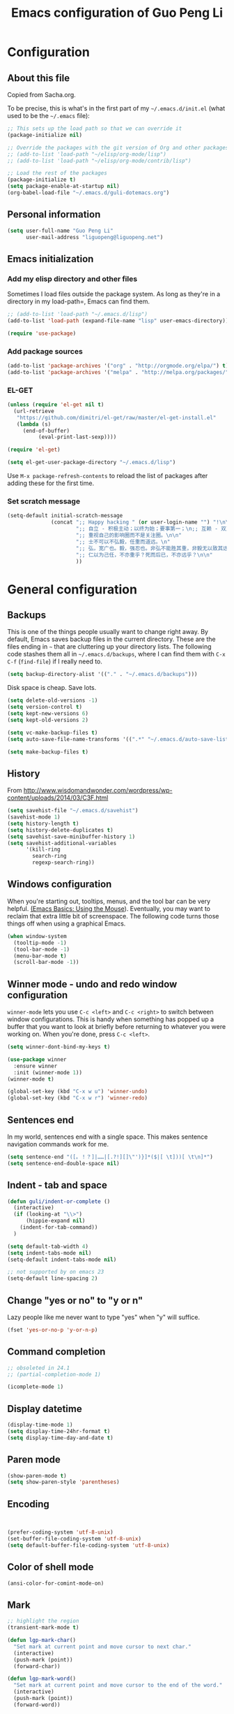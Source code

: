 #+TITLE: Emacs configuration of Guo Peng Li
#+OPTIONS: toc:4 h:4

* Configuration
** About this file
<<babel-init>>

Copied from Sacha.org.

To be precise, this is what's in the first part of my =~/.emacs.d/init.el= (what used to be the =~/.emacs= file):

#+begin_src emacs-lisp  :tangle no
;; This sets up the load path so that we can override it
(package-initialize nil)

;; Override the packages with the git version of Org and other packages
;; (add-to-list 'load-path "~/elisp/org-mode/lisp")
;; (add-to-list 'load-path "~/elisp/org-mode/contrib/lisp")

;; Load the rest of the packages
(package-initialize t)
(setq package-enable-at-startup nil)
(org-babel-load-file "~/.emacs.d/guli-dotemacs.org")
#+end_src

** Personal information
#+begin_src emacs-lisp
  (setq user-full-name "Guo Peng Li"
        user-mail-address "liguopeng@liguopeng.net")
#+end_src
      
** Emacs initialization
*** Add my elisp directory and other files
    
Sometimes I load files outside the package system. As long as they're
in a directory in my load-path=, Emacs can find them.

#+begin_src emacs-lisp
  ;; (add-to-list 'load-path "~/.emacs.d/lisp")
  (add-to-list 'load-path (expand-file-name "lisp" user-emacs-directory))
  
  (require 'use-package)
#+end_src

*** Add package sources
#+begin_src emacs-lisp
  (add-to-list 'package-archives '("org" . "http://orgmode.org/elpa/") t)
  (add-to-list 'package-archives '("melpa" . "http://melpa.org/packages/") t)
#+end_src
    
*** EL-GET
#+begin_src emacs-lisp :tangle no
  (unless (require 'el-get nil t)
    (url-retrieve
     "https://github.com/dimitri/el-get/raw/master/el-get-install.el"
     (lambda (s)
       (end-of-buffer)
            (eval-print-last-sexp))))

  (require 'el-get)

  (setq el-get-user-package-directory "~/.emacs.d/lisp")
#+end_src

Use =M-x package-refresh-contents= to reload the list of packages
after adding these for the first time.

*** Set scratch message
#+begin_src emacs-lisp
(setq-default initial-scratch-message
              (concat ";; Happy hacking " (or user-login-name "") "!\n\n"
                      ";; 自立 - 积极主动；以终为始；要事第一；\n;; 互赖 - 双赢思维；知彼知己；综合综效。\n"
                      ";; 重视自己的影响圈而不是关注圈。\n\n"
                      ";; 士不可以不弘毅，任重而道远。\n"
                      ";; 弘，宽广也。毅，强忍也。非弘不能胜其重，非毅无以致其远。\n"
                      ";; 仁以为己任，不亦重乎？死而后已，不亦远乎？\n\n"
                      ))
#+end_src

* General configuration
** Backups
This is one of the things people usually want to change right away. By
default, Emacs saves backup files in the current directory. These are the
files ending in =~= that are cluttering up your directory lists. The following
code stashes them all in =~/.emacs.d/backups=, where I can find them with =C-x
C-f= (=find-file=) if I really need to.

#+begin_src emacs-lisp
(setq backup-directory-alist '(("." . "~/.emacs.d/backups")))
#+end_src

Disk space is cheap. Save lots.

#+begin_src emacs-lisp
  (setq delete-old-versions -1)
  (setq version-control t)
  (setq kept-new-versions 6)
  (setq kept-old-versions 2)

  (setq vc-make-backup-files t)
  (setq auto-save-file-name-transforms '((".*" "~/.emacs.d/auto-save-list/" t)))

  (setq make-backup-files t)
#+end_src

** History
    From http://www.wisdomandwonder.com/wordpress/wp-content/uploads/2014/03/C3F.html
#+begin_src emacs-lisp
  (setq savehist-file "~/.emacs.d/savehist")
  (savehist-mode 1)
  (setq history-length t)
  (setq history-delete-duplicates t)
  (setq savehist-save-minibuffer-history 1)
  (setq savehist-additional-variables
        '(kill-ring
          search-ring
          regexp-search-ring))
#+end_src
** Windows configuration
    When you're starting out, tooltips, menus, and the tool bar can be very
    helpful. [[http://sachachua.com/blog/2014/03/emacs-basics-using-mouse/][(Emacs Basics: Using the Mouse]]). Eventually, you may want to
    reclaim that extra little bit of screenspace. The following code turns
    those things off when using a graphical Emacs.
    
#+begin_src emacs-lisp
  (when window-system
    (tooltip-mode -1)
    (tool-bar-mode -1)
    (menu-bar-mode t)
    (scroll-bar-mode -1))
#+end_src

** Winner mode - undo and redo window configuration

    =winner-mode= lets you use =C-c <left>= and =C-c <right>= to switch between
    window configurations. This is handy when something has popped up a buffer
    that you want to look at briefly before returning to whatever you were
    working on. When you're done, press =C-c <left>=.

#+begin_src emacs-lisp
  (setq winner-dont-bind-my-keys t)

  (use-package winner
    :ensure winner
    :init (winner-mode 1))
  (winner-mode t)

  (global-set-key (kbd "C-x w u") 'winner-undo)
  (global-set-key (kbd "C-x w r") 'winner-redo)
#+end_src
** Sentences end
    In my world, sentences end with a single space. This makes sentence
    navigation commands work for me.
    
#+begin_src emacs-lisp
  (setq sentence-end "([。！？]|……|[.?!][]\"')}]*($|[ \t]))[ \t\n]*")
  (setq sentence-end-double-space nil)
#+end_src

** Indent - tab and space 
#+begin_src emacs-lisp
  (defun guli/indent-or-complete ()
    (interactive)
    (if (looking-at "\\>")
        (hippie-expand nil)
      (indent-for-tab-command))
    )

  (setq default-tab-width 4)
  (setq indent-tabs-mode nil)
  (setq-default indent-tabs-mode nil)

  ;; not supported by on emacs 23
  (setq-default line-spacing 2)
#+end_src

** Change "yes or no" to "y or n"
    Lazy people like me never want to type "yes" when "y" will suffice.

#+begin_src emacs-lisp
(fset 'yes-or-no-p 'y-or-n-p)
#+end_src

** Command completion
#+begin_src emacs-lisp
;; obsoleted in 24.1
;; (partial-completion-mode 1) 

(icomplete-mode 1) 
#+end_src
** Display datetime

#+begin_src emacs-lisp
  (display-time-mode 1)
  (setq display-time-24hr-format t)
  (setq display-time-day-and-date t)
#+end_src

** Paren mode
#+begin_src emacs-lisp
  (show-paren-mode t)
  (setq show-paren-style 'parentheses)
#+end_src

** Encoding 
#+begin_src emacs-lisp


  (prefer-coding-system 'utf-8-unix)
  (set-buffer-file-coding-system 'utf-8-unix) 
  (setq default-buffer-file-coding-system 'utf-8-unix)
#+end_src
** Color of shell mode
#+begin_src emacs-lisp
  (ansi-color-for-comint-mode-on)
#+end_src

** Mark
#+begin_src emacs-lisp
  ;; highlight the region
  (transient-mark-mode t)

  (defun lgp-mark-char()
    "Set mark at current point and move cursor to next char."
    (interactive)
    (push-mark (point))
    (forward-char))

  (defun lgp-mark-word()
    "Set mark at current point and move cursor to the end of the word."
    (interactive)
    (push-mark (point))
    (forward-word))

  (defun lgp-mark-sentence()
    "Set mark at current point and move cursor to the end of the sentence."
    (interactive)
    (push-mark (point))
    (forward-sentence))

  (global-set-key [(control shift f)] 'lgp-mark-char)
  (global-set-key [(meta shift f)] 'lgp-mark-word)
  (global-set-key [(meta shift e)] 'lgp-mark-sentence)
#+end_src

** Bookmark
#+begin_src emacs-lisp
  (global-set-key [(f9)] 'list-bookmarks)
  (global-set-key [(f2)] 'set-mark-command)
#+end_src

** Registers
#+begin_src emacs-lisp
  ;; functions for temp bookmarks
  ;; C-. set a bookmark 
  ;; C-, jump to previous bookmark
  (global-set-key (kbd "C-.") 'guli/point-to-register)
  (global-set-key (kbd "C-,") 'guli/jump-to-register)

  (defun guli/point-to-register()
    "Store cursorposition _fast_ in a register. 
  Use my-jump-to-register to jump back to the stored 
  position."
    (interactive)
    (setq zmacs-region-stays t)
    (point-to-register 8))

  (defun guli/jump-to-register()
    "Switches between current cursorposition and position
  that was stored with my-point-to-register."
    (interactive)
    (setq zmacs-region-stays t)
    (let ((tmp (point-marker)))
          (jump-to-register 8)
          (set-register 8 tmp)))
#+end_src

** Highlight line
#+begin_src emacs-lisp
  (hl-line-mode 1)
  (setq global-hl-line-mode t)
#+end_src

** ido
#+begin_src emacs-lisp
  (require 'ido)
  (ido-mode t)
#+end_src

** ibuffer
#+begin_src emacs-lisp
  (require 'ibuffer)
  (global-set-key (kbd "C-x C-b") 'ibuffer)
#+end_src

** Text mode
#+begin_src emacs-lisp
  (add-hook 'text-mode-hook 
           '(lambda()
              (setq indent-tabs-mode nil)))
#+end_src

** Tramp 
#+begin_src emacs-lisp
  ;; (require 'tramp)
  ;; (setq tramp-default-method "plink"
  ;;       tramp-password-end-of-line "\r\n"
  ;; ;      tramp-default-user "root"      
  ;;    tramp-default-host "59.151.15.39")

  ;; (add-to-list
  ;;  'tramp-multi-connection-function-alist
  ;;  '("gateway-andover" tramp-multi-connect-rlogin "plink -ssh -A -l %u %h %n"))
#+end_src

** F-keys
#+begin_src emacs-lisp
  (global-set-key [f1]    'help)
  (global-set-key [f2]    'org-insert-todo-heading)
  (global-set-key [f6]    'shell)
  (global-set-key [f7]    'text-mode)
  (global-set-key [f8]    'outline-mode)

  (define-key global-map [(f5)] 'revert-buffer)
  (global-set-key [f7] 'calendar)
  (global-set-key [f8] 'other-window)
  (global-set-key [f9] 'view-mode)
  (global-set-key [f11] 'compile)
  (global-set-key [f12] 'gdb)
  (global-set-key (kbd "C-c C-o") 'occur)

  (global-set-key [(meta f12)] 'speedbar)
  (global-set-key [(f1)] 'delete-other-windows)

#+end_src

** Template 
#+begin_src emacs-lisp
(require 'template)
(template-initialize)
(setq template-default-directories (cons "~/.emacs.d/templates" template-default-directories))
#+end_src

** Color theme
#+begin_src emacs-lisp
  ;; (require 'color-theme)
  ;; (color-theme-initialize)
  ;; (setq color-theme-is-global t)

  ;; (load-library "color-theme-library")

  ;; (color-theme-robin-hood)
  ;; great for html generation
  ;; (color-theme-pierson) 
  ;; (color-theme-gnome2)
  ;; (color-theme-gray30)
  ;; (color-theme-comidia)
  ;; (color-theme-gray1)
  ;; (color-theme-oswald)

  ;;(require 'zenburn)
  ;; (color-theme-zenburn)
  ;; (color-theme-gray30)
#+end_src

** Scrolling
#+begin_src emacs-lisp
  (setq scroll-margin 5
        scroll-conservatively 10000)

  ;; increase the sroll speed of large files
  (setq lazy-lock-defer-on-scrolling t)

  (defun guli/hold-line-scroll-up()
    "Scroll the page with the cursor in the same line"
    (interactive)
    (scroll-up 1))

  (defun guli/hold-line-scroll-down()
    "Scroll the page with the cursor in the same line"
    (interactive)
    (scroll-down 1))

  (global-set-key (kbd "M-n") 'guli/hold-line-scroll-up)
  (global-set-key (kbd "M-p") 'guli/hold-line-scroll-down)
#+end_src

** Date and time
#+begin_src emacs-lisp
  (defun guli/current-date()
    (interactive)
    (shell-command "date '+%Y-%m-%d'"))

  (defun guli/insert-current-date ()
    (interactive)
    (insert (format-time-string "%Y-%m-%d" (current-time))))

  (defun guli/insert-current-time ()
    (interactive)
   (insert (format-time-string "%H:%M " (current-time))))

  (define-key global-map [(meta f11)] 'guli/insert-current-date)
  (define-key global-map [(meta f12)] 'guli/insert-current-time)

  (defun guli/insert-date ()
    "Insert date-time at cursor."
    (interactive)
    ;; (insert (format-time-string "%Y/%m/%d %H:%M:%S" (current-time)))
    ;; (insert (format-time-string "%Y/%m/%d" (current-time)))
    (insert (format-time-string "%Y/%m/%d w%W %a" (current-time)))
    )

  (global-set-key (kbd "C-c m d") 'guli/insert-date)
#+end_src

** Comments
#+begin_src emacs-lisp
  (global-set-key (kbd "C-c C-c") 'comment-or-uncomment-region)
#+end_src

** Undo tree mode - visualize your undos and branches
   People often struggle with the Emacs undo model, where there's really no
   concept of "redo" - you simply undo the undo.

   This lets you use =C-x u= (=undo-tree-visualize=) to visually walk through the
   changes you've made, undo back to a certain point (or redo), and go down
   different branches.

#+begin_src emacs-lisp :tangle no
  (use-package undo-tree
    :ensure undo-tree
    :diminish undo-tree-mode
    :init
    (progn
      (global-undo-tree-mode)
      (setq undo-tree-visualizer-timestamps t)
      (setq undo-tree-visualizer-diff t)))
#+end_src
      
** Killing text
   From https://github.com/itsjeyd/emacs-config/blob/emacs24/init.el

#+begin_src emacs-lisp
  (defadvice kill-region (before slick-cut activate compile)
    "When called interactively with no active region, kill a single line instead."
    (interactive
      (if mark-active (list (region-beginning) (region-end))
        (list (line-beginning-position)
          (line-beginning-position 2)))))
#+end_src
   
** Customization from menu
#+begin_src emacs-lisp
(setq custom-file "~/.emacs.d/lisp/guli-custom.el") 
#+end_src

** Spell check
   Please install aspell on mac and linux to enable =flyspell=.
   
#+begin_src shell-script :tangle no
brew install aspell
#+end_src
   
** Process query
#+begin_src emacs-lisp
 ;; (set-process-query-on-exit-flag ad-return-value nil)
#+end_src
** Others
#+begin_src emacs-lisp
  (put 'narrow-to-region 'disabled nil)

  (setq visible-bell nil)
  (setq default-fill-column 78)
  (setq inhibit-startup-message t)
  (setq line-number-mode t)
  (setq column-number-mode t)

  (setq kill-whole-line t)

  (setq require-final-newline t)

  (setq default-major-mode 'text-mode)

  (auto-image-file-mode)

  (mouse-avoidance-mode 'animate)

  (put 'upcase-region 'disabled nil)

  (global-set-key (kbd "RET") 'newline-and-indent)
#+end_src

* Navigation
** Cursor
#+begin_src emacs-lisp
  (defun guli/goto-char (n char)
    "Move forward to Nth occurence of CHAR.
  Typing `guli/goto-char-key' again will move forwad to the next Nth
  occurence of CHAR."
    
    (interactive "p\ncGo to char: ")
    (search-forward (string char) nil nil n)
    (while (char-equal (read-char) char)
      (search-forward (string char) nil nil n))
    (setq unread-command-events (list last-input-event)))

  (define-key global-map (kbd "C-z") 'guli/goto-char)
#+end_src

** Pop to mark
   Handy way of getting back to previous places.
   
#+begin_src emacs-lisp
  (bind-key "C-x p" 'pop-to-mark-command)
  (setq set-mark-command-repeat-pop t)
#+end_src

** Text size
#+begin_src emacs-lisp
(bind-key "C-+" 'text-scale-increase)
(bind-key "C--" 'text-scale-decrease)
#+end_src

** Windmove - switching between windows
   Windmove lets you move between windows with something more natural than
   cycling through =C-x o= (=other-window=).
   
   Windmove doesn't behave well with Org, so we need to use different keybindings.

#+begin_src emacs-lisp
  (use-package windmove
               :bind
               (("C-c <right>" . windmove-right)
                ("C-c <left>" . windmove-left)
                ("C-c <up>" . windmove-up)
                ("C-c <down>" . windmove-down)))
#+end_src


** Make window splitting more useful

Copied from http://www.reddit.com/r/emacs/comments/25v0eo/you_emacs_tips_and_tricks/chldury
#+begin_src emacs-lisp
(defun guli/vsplit-last-buffer (prefix)
  "Split the window vertically and display the previous buffer."
  (interactive "p")
  (split-window-vertically)
  (other-window 1 nil)
  (unless prefix
    (switch-to-next-buffer)))
(defun guli/hsplit-last-buffer (prefix)
  "Split the window horizontally and display the previous buffer."
  (interactive "p")
  (split-window-horizontally)
  (other-window 1 nil)
  (unless prefix (switch-to-next-buffer)))
(bind-key "C-x 2" 'guli/vsplit-last-buffer)
(bind-key "C-x 3" 'guli/hsplit-last-buffer)

#+end_src

** Move to beginning of line
Copied from http://emacsredux.com/blog/2013/05/22/smarter-navigation-to-the-beginning-of-a-line/

#+begin_src emacs-lisp
(defun guli/smarter-move-beginning-of-line (arg)
  "Move point back to indentation of beginning of line.

Move point to the first non-whitespace character on this line.
If point is already there, move to the beginning of the line.
Effectively toggle between the first non-whitespace character and
the beginning of the line.

If ARG is not nil or 1, move forward ARG - 1 lines first.  If
point reaches the beginning or end of the buffer, stop there."
  (interactive "^p")
  (setq arg (or arg 1))

  ;; Move lines first
  (when (/= arg 1)
    (let ((line-move-visual nil))
      (forward-line (1- arg))))

  (let ((orig-point (point)))
    (back-to-indentation)
    (when (= orig-point (point))
      (move-beginning-of-line 1))))

;; remap C-a to `smarter-move-beginning-of-line'
(global-set-key [remap move-beginning-of-line]
                'guli/smarter-move-beginning-of-line)
#+end_src

** Narrowing

From http://endlessparentheses.com/emacs-narrow-or-widen-dwim.html
#+begin_src emacs-lisp
(add-to-list 'load-path "~/elisp/recursive-narrow")
(defun guli/recursive-narrow-dwim-org ()
    (if (derived-mode-p 'org-mode) 
         (cond ((or (org-at-block-p) (org-in-src-block-p)) (org-narrow-to-block))
               (t (org-narrow-to-subtree))))
)
(use-package recursive-narrow
  :config
  (add-hook 'recursive-narrow-dwim-functions 'guli/recursive-narrow-dwim-org)
  :bind
  (("C-x n w" . recursive-widen)
   ("C-x n n" . recursive-narrow-or-widen-dwim)))
#+end_src

* Editing
  =visual-line-mode= is so much better than =auto-fill-mode=. It doesn't actually
  break the text into multiple lines - it only looks that way.

#+begin_src emacs-lisp
(remove-hook 'text-mode-hook 'turn-on-auto-fill)
(add-hook 'text-mode-hook 'turn-on-visual-line-mode)
#+end_src
 
* Window and buffer
** Emacs windows
#+begin_src emacs-lisp
  (windmove-default-keybindings)

  (require 'window-numbering)
  (window-numbering-mode 1)
#+end_src

** Emacs buffers
#+begin_src emacs-lisp
  (defun guli/kill-buffer-and-window()
    (interactive)
    (kill-buffer-and-window))

  (defun guli/kill-buffer()
    (interactive)
    (ido-kill-buffer))

  (global-set-key [C-f4] 'guli/kill-buffer-and-window)
  (global-set-key [C-f3] 'guli/kill-buffer)

  ; (global-set-key [(control tab)] 'next-buffer)
#+end_src

* Programming
** Python
#+begin_src emacs-lisp
;;;;;;;;;;;;;;;;;;;;;;;;;;;;;;;;;;;;;;;;;;;;;;;;;;;;;;;;;;;;;;;;;;;;;;;;
;;; python mode
(setq ropemacs-global-prefix nil)

(load-file "~/.emacs.d/emacs-for-python/epy-init.el")

(require 'pymacs)
(pymacs-load "ropemacs" "rope-")

;; If you want to enable them manually
;; (add-to-list 'load-path "~/.emacs.d/emacs-for-python/")
;; (require 'epy-setup)      ;; It will setup other loads, it is required!
;; (require 'epy-python)     ;; If you want the python facilities [optional]
;; (require 'epy-completion) ;; If you want the autocompletion settings [optional]
;; (require 'epy-editing)    ;; For configurations related to editing [optional]
;; (require 'epy-bindings)   ;; For my suggested keybindings [optional]
;; (require 'epy-nose)       ;; For nose integration

; python auto indent
(add-hook 'python-mode-hook
      '(lambda()
         (local-set-key
          "\r"
          '(lambda()
         (interactive)
         (insert "\n")
         (python-indent-line)))))

; indent python code with spaces
(add-hook 'python-mode-hook
          '(lambda()
             (setq indent-tabs-mode nil)))

#+end_src

** C and C++
#+begin_src emacs-lisp
  ;; using c++-mode on .h files
  (setq auto-mode-alist (cons '("\\.hpp$" . c++-mode) auto-mode-alist))

  ;; ;; load c++ config file (c++ snipe)
  ;; (load-file (concat lgp-path-my-config "cpp/config.el"))

  ;; (autoload 'gtags-mode "gtags" "" t)

  (defun my-c++-mode-hook()
    ;; forward by work
    (local-set-key [(meta f)] 'c-forward-into-nomenclature)
    (local-set-key [(meta b)] 'c-backward-into-nomenclature)

    (setq tab-width 4 indent-tabs-mode nil)
    (local-set-key (kbd "^M") 'newline-and-indent)
    (c-set-style lgp-default-c++-style)
    ;; (define-key c-mode-base-map [(control shift`)] 'c-indent-command)

    ;; using hs-minor-mode
    (hs-minor-mode)
    (define-key c-mode-base-map [(control \\)] 'hs-toggle-hiding)
    (define-key c-mode-base-map [(meta \\)] 'hs-show-block)
    
    ;; using company-mode
    ;; (company-mode t)

    ;; abbrev mode
    (setq abbrev-mode t)

    ;; cedet
    ;; (ede-minor-mode t) 

    ;; (gtags-mode)

    ;; (semantic-load-enable-gaudy-code-helpers)
    ;; (semantic-load-enable-code-helpers)
    ;; (semantic-load-enable-minimum-features)

    ;; (define-key c-mode-base-map [(tab)] 'guli/indent-or-complete)
    ;; (local-set-key [(control return)] 'semantic-complete-analyze-inline)
    ;; (define-key c-mode-base-map [(meta ?/)] 'semantic-ia-complete-symbol-menu)
    ;; (local-set-key (kbd "M-/") 'semantic-complete-analyze-inline)
    ;; (local-set-key "." 'semantic-complete-self-insert)
    ;; (local-set-key ">" 'semantic-complete-self-insert) 
    
    ;; (c-toggle-auto-newline t) 
    ;; (c-hungry-delete-forward)
    (c-toggle-hungry-state t)
    )

  (add-hook 'c++-mode-hook 'my-c++-mode-hook) 
  (add-hook 'c-mode-common-hook 'my-c++-mode-hook)
#+end_src

*** cscope
#+begin_src emacs-lisp
(require 'xcscope)

(if *win32*
    (setq cscope-program "c:/bin/cygwin32/local/bin/cscope")
   (if *is-a-mac*
       (setq cscope-program "/usr/local/Cellar/cscope/15.8a/bin/cscope")
     (setq cscope-program "/usr/local/bin/cscope")))

(define-key global-map [(control f3)]  'cscope-set-initial-directory)
(define-key global-map [(control meta f4)]  'lgp-switch-cscope-update-db-status)
(define-key global-map [(control f5)]  'cscope-find-this-symbol)
(define-key global-map [(control f6)]  'cscope-find-global-definition)
(define-key global-map [(control f7)]  'cscope-find-global-definition-no-prompting)
(define-key global-map [(control f8)]  'cscope-pop-mark)
(define-key global-map [(control f9)]  'cscope-next-symbol)
(define-key global-map [(control f10)] 'cscope-prev-symbol)
(define-key global-map [(control f11)] 'cscope-next-file)
(define-key global-map [(control f12)] 'cscope-prev-file)
(define-key global-map [(meta f9)]     'cscope-display-buffer)
(define-key global-map [(meta f10)]    'cscope-display-buffer-toggle)

(defun lgp-switch-cscope-update-db-status()
  (interactive)
  (if cscope-do-not-update-database
      (setq cscope-do-not-update-database nil)
    (setq cscope-do-not-update-database t)))

;; NOT update database automatically
(setq cscope-do-not-update-database t)
#+end_src

*** Doxygen
#+begin_src emacs-lisp
  ;; ;; doxymacs configure
  (require 'doxymacs)
  (add-hook 'c-mode-common-hook 'doxymacs-mode)

  (defun my-doxymacs-font-lock-hook ()
    (if (or (eq major-mode 'c-mode) (eq major-mode 'c++-mode))
        (doxymacs-font-lock)))

  ;; (add-hook 'font-lock-mode-hook 'my-doxymacs-font-lock-hook)
#+end_src

*** Coding style
#+begin_src emacs-lisp
  ;; default C\C++ coding style 
  ;; (setq c-default-style '((c-mode . "stroustrup")))
  ;; (setq lgp-default-c++-style "symbian")
  (setq lgp-default-c++-style "stroustrup")

  ;; (require 'symbian-c++-mode)
#+end_src

*** Company mode
#+begin_src emacs-lisp
  (require 'cc-mode)

  ;; (require 'company-mode)
  ;; (require 'company-bundled-completions)
  ;; (company-install-bundled-completions-rules)
#+end_src

** Erlang
#+begin_src emacs-lisp
  ;; (require 'erlang)
  ;; (setq auto-mode-alist (cons '("\\.erl$" . erlang-mode) auto-mode-alist))

  ;; (setq load-path (cons  "/usr/lib/erlang/lib/tools-2.6.13/emacs" load-path))
  ;; (setq erlang-root-dir "/usr/lib/erlang/")
  ;; (setq exec-path (cons "/usr/lib/erlang/bin" exec-path))

  ;; (require 'erlang-start)
#+end_src

** Git
   TODO: install git-emacs. 
   
#+begin_src emacs-lisp
  (require 'git-emacs)
#+end_src
  
** Visual studio plugin
#+begin_src emacs-lisp
  ;; (enable-visual-studio-bookmarks)
#+end_src

** Protobuf
#+begin_src emacs-lisp
(autoload 'protobuf-mode "protobuf-mode" "Major mode for editing protobuf defitinion." t)
(add-to-list 'auto-mode-alist '("\\.proto$" . protobuf-mode))
#+end_src
* Font and face
** Font lock
#+begin_src emacs-lisp
  (global-font-lock-mode 1)
  ;; (setq font-lock-maximum-decoration t)
#+end_src

** Chinese
#+begin_src emacs-lisp
;; (set-default-font "DejaVu Sans Mono")
(when *win32*
  ;;  (set-frame-font "Symbol-12")
  (set-face-attribute 'default nil :font "Consolas 10")
  (dolist (charset '(kana han symbol cjk-misc bopomofo))
    (set-fontset-font (frame-parameter nil 'font) charset (font-spec :family "Microsoft Yahei" :size 18)))
  (setq face-font-rescale-alist '(("Microsoft Yahei" . 1.8) ("WenQuanYi Micro Hei" . 1.8)))
    ; (set-fontset-font (frame-parameter nil 'font) 'han '("WenQuanYi Micro Hei" . "ISO10646-1"))
  ;(set-fontset-font (frame-parameter nil 'font) 'symbol '("WenQuanYi Micro Hei" . "ISO10646-1"))
  ;(set-fontset-font (frame-parameter nil 'font) 'cjk-misc '("WenQuanYi Micro Hei" . "ISO10646-1"))
  ;(set-fontset-font (frame-parameter nil 'font) 'bopomofo '("WenQuanYi Micro Hei" . "ISO10646-1"))
  )

;;; 这是一个中文字符串，用于中文字体的等宽测试
;;; a chinese string for monospace testing....
#+end_src
   ;;; 这是一个中文字符串，用于中文字体的等宽测试
   ;;; a chinese string for monospace testing....
   
   - 零一二三四五六七八九.零一二三四五六七八九.零一二三四五六七八九
   - 00112233445566778899.00112233445566778899.00112233445566778899
     
* Session and desktop
** Session
#+begin_src emacs-lisp
  (require 'session)
  (add-hook 'after-init-hook 'session-initialize)
#+end_src

** Desktop
#+begin_src emacs-lisp
;; (load "desktop")
;; (desktop-load-default)
;; (desktop-read);; (desktop-save-mode 1)
#+end_src

* Tabber
#+begin_src emacs-lisp
  ;; (require 'tabbar)
  ;; (tabbar-mode 1)
  ;; (setq tabbar-buffer-groups-function
  ;;        (lambda (buffer) (list "All buffers")))

  ;; (global-set-key [C-M-left] 'tabbar-backward-group)
  ;; (global-set-key [C-M-right] 'tabbar-forward-group)
  ;; (global-set-key [C-left] 'tabbar-backward-tab)
  ;; (global-set-key [C-right] 'tabbar-forward-tab)
  ;; (global-set-key [C-tab] 'tabbar-forward-tab)

  ;; ;; ignore some special buffers (don't display them in tabs)
  ;; (setq tabbar-buffer-groups-function 'tabbar-buffer-ignore-groups)

  ;; (defun tabbar-buffer-ignore-groups (buffer)
  ;;   "Return the *LIST OF GROUP NAMES* buffer belongs to."
  ;;   (with-current-buffer (get-buffer buffer)
  ;;     (cond
  ;;      ((eq major-mode 'dired-mode)
  ;;       '("Dired")                        ; directories
  ;;       )
  ;;      ((memq major-mode
  ;;             '(help-mode apropos-mode Info-mode Man-mode))
  ;;       '("Help")                         ; help informations
  ;;       )
  ;;      ((memq major-mode
  ;;             '(org-mode muse-mode))
  ;;       '("Notes")
  ;;       )
  ;;      ((memq major-mode
  ;;             '(conf-mode))
  ;;       '("Config")
  ;;       )
  ;;      ((not (string= "*" (substring (buffer-name) 0 1)))
  ;;       '("default")                      ; all except emacs buffers
  ;;       )
  ;; ;;      (t
  ;; ;;       '("default")
  ;; ;;        (list 
  ;; ;;        "default"  ;; no-grouping
  ;; ;;        (if (and (stringp mode-name) (string-match "[^ ]" mode-name))
  ;; ;;            mode-name
  ;; ;;          (symbol-name major-mode)))
  ;; ;;       )
  ;;      )))

  ;; (custom-set-faces
  ;;   ;; custom-set-faces was added by Custom.
  ;;   ;; If you edit it by hand, you could mess it up, so be careful.
  ;;   ;; Your init file should contain only one such instance.
  ;;   ;; If there is more than one, they won't work right.
  ;;  '(tabbar-selected-face ((t (:inherit tabbar-default-face :background "#102e4e" :foreground "green" :box (:line-width 2 :color "#102e4e" :style released-button)))))
  ;;  '(tabbar-unselected-face ((t (:inherit tabbar-default-face :foreground "#102e4e" :box (:line-width 2 :color "white" :style pressed-button))))))
#+end_src

* Folding
#+begin_src emacs-lisp
  (autoload 'folding-mode "folding" 
    "Minor mode that simulates a folding editor" t) 
#+end_src
* Org
** Init orgmode
#+begin_src emacs-lisp
(require 'org-install)

;(setq org-fontify-done-headline t)
(setq org-hide-emphasis-markers t)
;(setq org-hide-leading-stars t)
;(setq org-reverse-note-order t)
;(setq org-tags-column -120)
(setq org-startup-indented nil)

(add-to-list 'auto-mode-alist '("\\.org$" . org-mode))

(global-set-key "\C-cl" 'org-store-link)   ; store line
(global-set-key "\C-ca" 'org-agenda)       ; agenda view
(global-set-key "\C-cb" 'org-iswitchb)     ; switch to org buffer

(add-hook 'org-mode-hook 'turn-on-font-lock)

(define-key mode-specific-map [\C-ca] 'org-agenda)

;; show todo-list defined in current file
(defun guli/task-list()
  (interactive)
  (occur "TODO"))
#+end_src
** Directories
#+begin_src emacs-lisp
(setq org-directory "~/private/org/")

(setq org-default-notes-file "~/private/org/notes.org")

;; show which events should be listed in agenda view
(setq org-agenda-files
      (list "~/private/org/todo/todo-work.org"
            "~/private/org/todo/todo-personal.org"
            ))
#+end_src

** After load
#+begin_src emacs-lisp
(eval-after-load "org"
  ;; '(progn
  '(progn
     (define-prefix-command 'org-todo-state-map)
     (define-key org-mode-map "\C-cx" 'org-todo-state-map)
     (define-key org-todo-state-map "x"
       #'(lambda nil (interactive) (org-todo "CANCELLED")))
     (define-key org-todo-state-map "d"
       #'(lambda nil (interactive) (org-todo "DONE")))
     (define-key org-todo-state-map "f"
       #'(lambda nil (interactive) (org-todo "DEFERRED")))
     (define-key org-todo-state-map "l"
       #'(lambda nil (interactive) (org-todo "DELEGATED")))
     (define-key org-todo-state-map "s"
       #'(lambda nil (interactive) (org-todo "STARTED")))
     (define-key org-todo-state-map "w"
       #'(lambda nil (interactive) (org-todo "WAITING")))
     ))
#+end_src
** Task and agenda
#+begin_src emacs-lisp
(setq calendar-week-start-day 1)
(setq org-clock-persist t)
(org-clock-persistence-insinuate)

(setq org-emphasis-alist (quote (("*" org-bold "<b>" "</b>")
                            ("/" italic "<i>" "</i>")
                            ("&" highlight "<font color=\"red\">" "</font>")
                            ("_" underline "<u>" "</u>")
                            ("=" org-code "<code>" "</code>" verbatim)
                            ("~" org-verbatim "" "" verbatim)
                            ("+" format-font-lock-strikethru-face "<del>" "</del>"))))

(setq org-fast-tag-selection-single-key (quote expert))

;; when task done
(setq org-log-done 'time)

;(setq org-log-done 'note)

(setq org-agenda-custom-commands
      '(("w" "Weekly Plan"
         ( (agenda)
           (todo "TODO" "STARTED")
           )
         )
        ("u" todo "WORK&URGENT" nil)
        ("c" todo "WORK&@PHONE" nil)
        ("h" todo "PERSONAL-@ERRANDS" nil)

        ("p" "Personal Plan" tags-todo ""
         ((org-agenda-files (file-expand-wildcards "~/private/org/todo/todo*.org"))
          (agenda)
          (tags-todo "")
          )
         )

        ("m" tags "WORK" nil)

        ("a" "My agenda"
         ((org-agenda-list)
          (tags-todo "URGENT")
          (tags "PROJECT-MAYBE-DONE")))

        ("H" "Home NA Lists"
         ( (agenda)
           (tags-todo "HOME")
           (tags-todo "COMPUTER")
           )
         )
        ;; ... put your other custom commands here
        ))
#+end_src

** Project and publish
#+begin_src emacs-lisp
(setq org-publish-project-alist
      '(("org"
         :base-directory "~/private/org/"
         :publishing-directory "~/private/org/html"
         :publishing-function org-html-publish-to-html
         :section-numbers nil
         :table-of-contents nil
         :inline-images t
         :recursive t
;;       :style "<link rel=\"stylesheet\"
;;                      href=\"../other/mystyle.css\"
;;                      type=\"text/css\">"
         :style "<link rel=\"stylesheet\" href=\"org.css\" type=\"text/css\">"
         )
        ("css"
         :base-directory "~/private/org/html/css"
         :base-extension "css")
        ("img"
         :base-directory "~/private/org/html/img"
         :base-extension "jpg|png|gif")
        ))

#+end_src

** Capture
    =remember= had been replaced by =org-remember=, and then replaced by
    =org-capture= since org 8.0
    
#+begin_src emacs-lisp
(require 'org-capture)
(global-set-key "\C-cr" 'org-capture)

(setq org-capture-templates
      '(
        ;; todo list, GTD
        ("t" "Todo (work)" entry (file+datetree "~/private/org/todo/todo-work.org")  "* TODO %^{topic} %^g\nAdded: %U\n\n%?\n" :empty-lines 1)
        ("p" "Todo (Personal)" entry (file+datetree "~/private/org/todo/todo-personal.org")  "* TODO %^{topic} %^g\nAdded: %U\n\n%?\n" :empty-lines 1)

        ;; Reviews and Journanl
        ("r" "Daily Review" entry (file+datetree "~/private/org/notes/review.org") "Daily Report :review:"
         "* daily review %U :Daily: \n%[~/.emacs.d/conf/org/dailyreport.txt]\n"  :prepend t :empty-lines 1)
        ("j" "Journal" entry (file+datetree "~/private/org/notes/journal.org")  "* %U - %^{Title} :journal:\n %?" :empty-lines 1)
        ("l" "Log Time" entry (file+datetree "~/private/org/notes/timelog.org")  "* %U - %^{Title}\n%?")

        ;; notes for study, management, ideas
        ("n" "Notes" entry (file+headline "~/private/org/notes/notes.org" "Notes")  "* %^{topic} %u %^g\n%?\n" :prepend t :empty-lines 1)
        ("m" "Management" entry (file+headline "~/private/org/notes/notes.management.org" "Management")  "* %^{topic} %u%^g\n%?\n" :prepend t :empty-lines 1)
        ))
#+end_src

** Font
    Don't use the emphasized text in EMACS view, it will still work for
    publishing underline, bold, italic, etc.

#+begin_src emacs-lisp
(setq org-fontify-emphasized-text t)
#+end_src

** Image
#+begin_src emacs-lisp
(defun org-dblock-write:image (params)
  (let ((file (plist-get params :file)))
    (clear-image-cache file)
    (insert image (create-image file) )))
#+end_src

** "TODO" status
    Set TODO status: sequence, shortcut and faces.

    The ! after the slash means that in addition to the note taken when
    entering the state, a timestamp should be recorded when leaving the WAIT
    state, if and only if the target state does not configure logging for
    entering it.

    Special markers:
    - ! (for a timestamp) and,
    - @ (for a note)

#+begin_src emacs-lisp
(setq org-todo-keywords
      '((sequence "TODO(t)" "|" "STARTED(s!)" "WAITING(w)" "|" "DONE(d)" "CANCELLED(x)" "DEFERRED(f)")
        (sequence "REPORT(r)" "BUG(b)" "KNOWNCAUSE(k)" "|" "FIXED(f)")
        (sequence "|" "CANCELLED(x)")
        (sequence "QUOTE(q!)" "QUOTED(Q!)" "|" "APPROVED(A@)" "EXPIRED(E@)" "REJECTED(R@)")))

(setq org-todo-keyword-faces
      '(("TODO"      . org-warning)
        ("DEFERRED"  . shadow)
        ("CANCELLED"  . (:foreground "green"))))
#+end_src

** Font in agenda
   
#+begin_src emacs-lisp

(defun color-org-header (tag col)
  ""
  (interactive)
  (goto-char (point-min))
  (while (re-search-forward tag nil t)
    (add-text-properties (match-beginning 0) (point-at-eol)
                         `(face (:foreground ,col )  )))
  (goto-char (point-min))
  (while (re-search-forward "TODO" nil t)
    (add-text-properties (match-beginning 0) (match-end 0)
                         `(face (:box "red1" )  )))
  (goto-char (point-min))
  (while (re-search-forward "DONE" nil t)
    (add-text-properties (match-beginning 0) (match-end 0)
                         `(face (:strike-through "green" )  )))
  )

(add-hook 'org-finalize-agenda-hook
          (lambda ()
            (save-excursion
              (color-org-header "personal:"  "green")
              (color-org-header "birthdays:" "gold")
              (color-org-header "work:"      "orange"))))
#+end_src

** Holidays
#+begin_src emacs-lisp
(setq christian-holidays nil)
(setq hebrew-holidays  nil)
(setq islamic-holidays nil)

(setq general-holidays
      '((holiday-fixed 1 1 "元旦")
        (holiday-fixed 2 14 "情人节")
        (holiday-fixed 3 14 "白色情人节")
        (holiday-fixed 4 1 "愚人节")
        (holiday-fixed 5 1 "劳动节")
        (holiday-float 5 0 2 "母亲节")
        (holiday-fixed 6 1 "儿童节")
        (holiday-float 6 0 3 "父亲节")
        (holiday-fixed 7 1 "建党节")
        (holiday-fixed 8 1 "建军节")
        (holiday-fixed 9 10 "教师节")
        (holiday-fixed 10 1 "国庆节")
        (holiday-fixed 12 25 "圣诞节")))

(require 'cal-china-x)
(setq mark-holidays-in-calendar t)

(setq calendar-holidays
       (append general-holidays local-holidays))
(setq calendar-holidays cal-china-x-chinese-holidays)
#+end_src

** Personal holidays
#+begin_src emacs-lisp
(setq personal-holiday-file "~/private/org/todo/holidays.el")
(if (file-exists-p personal-holiday-file)
    (progn
      (load-file personal-holiday-file)
      (setq calendar-holidays
            (append calendar-holidays personal-holidays))))
#+end_src
** Encoding
#+begin_src emacs-lisp
(require 'org)

;; display english week name in timestamp
;; put this at the end of org-init.el
(setq system-time-locale "C")
(setq system-time-locale "en_US.utf8")
(setq org-display-custom-times t)
(setq org-time-stamp-custom-formats '("<%m/%d/%y>" . "<%m/%d/%y %a %H:%M>"))
#+end_src
** Chinese HTML spaces
#+begin_src emacs-lisp
(defadvice org-html-paragraph (before org-html-paragraph-advice
                                      (paragraph contents info) activate)
  "Join consecutive Chinese lines into a single long line without
unwanted space when exporting org-mode to html."
  (let* ((origin-contents (ad-get-arg 1))
         (fix-regexp "[[:multibyte:]]")
         (fixed-contents
          (replace-regexp-in-string
           (concat
            "\\(" fix-regexp "\\) *\n *\\(" fix-regexp "\\)") "\\1\\2" origin-contents)))

    (ad-set-arg 1 fixed-contents)))
#+end_src
* Markdown
#+begin_src emacs-lisp
  (autoload 'markdown-mode "markdown-mode.el" "Major mode for editing Markdown files" t) 
  (setq auto-mode-alist (cons '("\\.text" . markdown-mode) auto-mode-alist))
  (setq auto-mode-alist (cons '("\\.md" . markdown-mode) auto-mode-alist))
#+end_src

* Shell Tools
#+begin_src emacs-lisp
  (defun create-shell ()
    "creates a shell with a given name"
    (interactive);; "Prompt\n shell name:")
    (let ((shell-name (read-string "shell name: " nil)))
      (shell (concat "*shell-" shell-name "*"))))

  (defun clear-shell ()                                                                                          
    (interactive)
    (let ((comint-buffer-maximum-size 0))                                                                        
      (comint-truncate-buffer)))

  ;; kill "Completions" buffer
  (add-hook 'minibuffer-exit-hook 
            '(lambda ()
               (let ((buffer "*Completions*"))
                 (and (get-buffer buffer)
                      (kill-buffer buffer)))))
#+end_src

** For windows

#+begin_src emacs-lisp
(defun cygwin-shell ()
  "Run cygwin bash in shell mode."
  (interactive)
  (let ((explicit-shell-file-name "C:/bin/cygwin64/bin/bash"))
    (call-interactively 'shell)))

(when *win32*
  (setq explicit-shell-file-name "C:/bin/cygwin64/bin/bash")
  (setq explicit-sh-args '("-login" "-i"))
  )
#+end_src

** Internet Relay Chat
   IRC is a great way to hang out with other Emacs geeks.
#+begin_src emacs-lisp
     (use-package erc
       :ensure erc
       :config
       (setq erc-autojoin-channels-alist '(("freenode.net"
					    "#org-mode"
					    "#hacklabto"
					    "#emacs"))
	     erc-server "irc.freenode.net"
	     erc-nick "guli"))
#+end_src
   
** Ace Jump mode
   Quickly jump to a position in the current view.

#+begin_src emacs-lisp
  (use-package ace-jump-mode
    :ensure ace-jump-mode)
  ;; I use the jj key-chord for this; see the definitions for key-chord
#+end_src

Ace Window looks useful too.

#+begin_src emacs-lisp
(use-package ace-window
  :ensure ace-window
  :config (setq aw-keys '(?a ?o ?e ?u ?i ?d ?h ?t ?n ?s))
  :bind ("C-x o" . ace-window))
#+end_src

And ace-isearch...

TODO: install ace-isearch
[[https://github.com/tam17aki/ace-isearch.git]]
#+begin_src emacs-lisp  :tangle no
(use-package ace-isearch
  :ensure ace-isearch
  :init (global-ace-isearch-mode 1))
#+end_src

And ace-jump-zap...

#+begin_src emacs-lisp
(use-package ace-jump-zap
  :ensure ace-jump-zap
  :bind
  (("M-z" . ace-jump-zap-up-to-char-dwim)
   ("C-M-z" . ace-jump-zap-to-char-dwim)))
#+end_src
   
** Other nifty Emacs things I want to learn
*** Smartparens mode						      :drill:
#+begin_src emacs-lisp
(use-package smartparens
  :ensure smartparens
  :diminish smartparens
  :config
  (progn
    (require 'smartparens-config)
    (add-hook 'emacs-lisp-mode-hook 'smartparens-mode)
    (add-hook 'emacs-lisp-mode-hook 'show-smartparens-mode)

    ;; keybinding management
    (define-key sp-keymap (kbd "C-c s r n") 'sp-narrow-to-sexp)
    (define-key sp-keymap (kbd "C-M-f") 'sp-forward-sexp)
    (define-key sp-keymap (kbd "C-M-b") 'sp-backward-sexp)
    (define-key sp-keymap (kbd "C-M-d") 'sp-down-sexp)
    (define-key sp-keymap (kbd "C-M-a") 'sp-backward-down-sexp)
    (define-key sp-keymap (kbd "C-S-a") 'sp-beginning-of-sexp)
    (define-key sp-keymap (kbd "C-S-d") 'sp-end-of-sexp)

    (define-key sp-keymap (kbd "C-M-e") 'sp-up-sexp)
    (define-key emacs-lisp-mode-map (kbd ")") 'sp-up-sexp)
    (define-key sp-keymap (kbd "C-M-u") 'sp-backward-up-sexp)
    (define-key sp-keymap (kbd "C-M-t") 'sp-transpose-sexp)

    (define-key sp-keymap (kbd "C-M-n") 'sp-next-sexp)
    (define-key sp-keymap (kbd "C-M-p") 'sp-previous-sexp)

    (define-key sp-keymap (kbd "C-M-k") 'sp-kill-sexp)
    (define-key sp-keymap (kbd "C-M-w") 'sp-copy-sexp)

    (define-key sp-keymap (kbd "M-<delete>") 'sp-unwrap-sexp)
    (define-key sp-keymap (kbd "M-<backspace>") 'sp-backward-unwrap-sexp)

    (define-key sp-keymap (kbd "C-<right>") 'sp-forward-slurp-sexp)
    (define-key sp-keymap (kbd "C-<left>") 'sp-forward-barf-sexp)
    (define-key sp-keymap (kbd "C-M-<left>") 'sp-backward-slurp-sexp)
    (define-key sp-keymap (kbd "C-M-<right>") 'sp-backward-barf-sexp)

    (define-key sp-keymap (kbd "M-D") 'sp-splice-sexp)
    (define-key sp-keymap (kbd "C-M-<delete>") 'sp-splice-sexp-killing-forward)
    (define-key sp-keymap (kbd "C-M-<backspace>") 'sp-splice-sexp-killing-backward)
    (define-key sp-keymap (kbd "C-S-<backspace>") 'sp-splice-sexp-killing-around)

    (define-key sp-keymap (kbd "C-]") 'sp-select-next-thing-exchange)
    (define-key sp-keymap (kbd "C-<left_bracket>") 'sp-select-previous-thing)
    (define-key sp-keymap (kbd "C-M-]") 'sp-select-next-thing)

    (define-key sp-keymap (kbd "M-F") 'sp-forward-symbol)
    (define-key sp-keymap (kbd "M-B") 'sp-backward-symbol)

    (define-key sp-keymap (kbd "C-c s t") 'sp-prefix-tag-object)
    (define-key sp-keymap (kbd "C-c s p") 'sp-prefix-pair-object)
    (define-key sp-keymap (kbd "C-c s c") 'sp-convolute-sexp)
    (define-key sp-keymap (kbd "C-c s a") 'sp-absorb-sexp)
    (define-key sp-keymap (kbd "C-c s e") 'sp-emit-sexp)
    (define-key sp-keymap (kbd "C-c s p") 'sp-add-to-previous-sexp)
    (define-key sp-keymap (kbd "C-c s n") 'sp-add-to-next-sexp)
    (define-key sp-keymap (kbd "C-c s j") 'sp-join-sexp)
    (define-key sp-keymap (kbd "C-c s s") 'sp-split-sexp)

    ;; pair management

    (sp-local-pair 'minibuffer-inactive-mode "'" nil :actions nil)
    (sp-local-pair 'web-mode "<" nil :when '(guli/sp-web-mode-is-code-context))

    ;; markdown-mode
    (sp-with-modes '(markdown-mode gfm-mode rst-mode)
      (sp-local-pair "*" "*" :bind "C-*")
      (sp-local-tag "2" "**" "**")
      (sp-local-tag "s" "```scheme" "```")
      (sp-local-tag "<"  "<_>" "</_>" :transform 'sp-match-sgml-tags))

    ;; tex-mode latex-mode
    (sp-with-modes '(tex-mode plain-tex-mode latex-mode)
      (sp-local-tag "i" "1d5f8e69396c521f645375107197ea4dfbc7b792quot;<" "1d5f8e69396c521f645375107197ea4dfbc7b792quot;>"))

    ;; html-mode
    (sp-with-modes '(html-mode sgml-mode web-mode)
      (sp-local-pair "<" ">"))

    ;; lisp modes
    (sp-with-modes sp--lisp-modes
      (sp-local-pair "(" nil :bind "C-("))))
#+end_src

** Startup
   Show agenda is toooooo slow.... :-(
#+begin_src emacs-lisp
  ;; (add-hook 'after-init-hook (lambda () (org-agenda nil "a")))
#+end_src

* Other cool configs you may want to check out
<<links>>

- [[http://doc.norang.ca/org-mode.html][Bernt Hansen]]: Lots of Org-related config. I picked up the graph-drawing stuff from this.
- [[http://bzg.fr/emacs.html][Bastien Guerry]]: Org, Gnus, ERC - Explained in this [[http://sachachua.com/blog/2013/05/emacs-chat-bastien-guerry/][Emacs Chat (~1h)]]
- [[https://github.com/iani/emacs-prelude][Iannis Zannos]]: Explained in this [[https://www.youtube.com/watch?v=0F8aCbC9z3A][Emacs Chat (~1h)]]
- [[https://github.com/magnars/.emacs.d][Magnar Sveen]]: http://whattheemacsd.com/ has some explanations. [[http://sachachua.com/blog/2013/11/emacs-chat-magnar-sveen-emacs-rocks/][Emacs Chat (~1h)]]
- [[https://github.com/jwiegley/dot-emacs][John Wiegley]]: Also see his [[http://www.youtube.com/watch?v=RvPFZL6NJNQ][Emacs Lisp Development talk]] (sorry, sucky video) and [[http://www.youtube.com/watch?v=ytNsHmRLZGM][Emacs Chat video]]

* Path and ENV
#+begin_src emacs-lisp
  (setenv "PATH" (concat "\"c:/program files/postgresql/9.3/bin;\"" (getenv "PATH")))
  (setenv "PATH" (concat (getenv "PATH") ":/usr/local/bin"))

  (if (equal system-type `darwin)    
      (setenv "PATH" (concat (getenv "PATH")
                             ":/usr/local/Cellar/cscope/15.8a/bin")))

#+end_src
